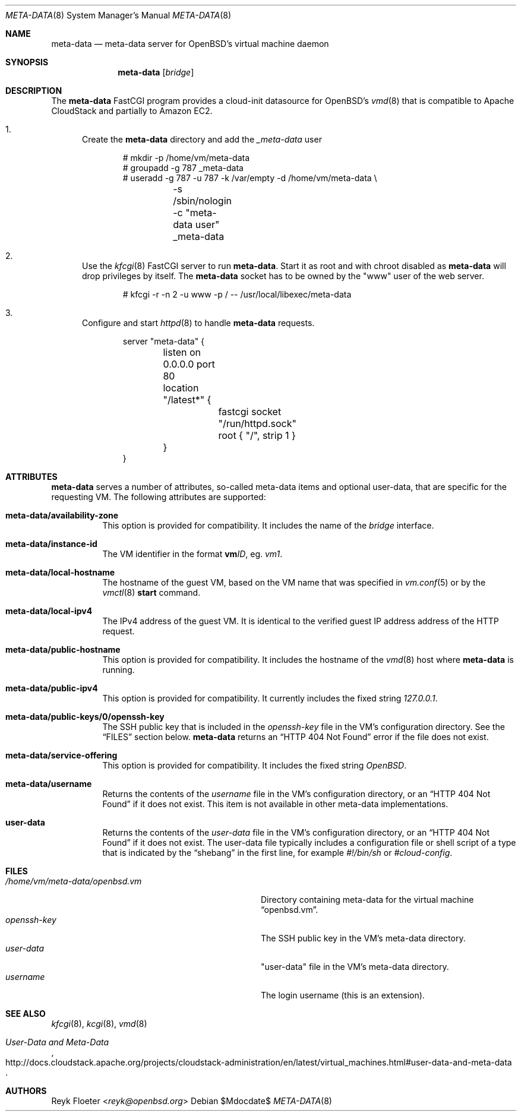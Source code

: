 .\"	$OpenBSD: mdoc.template,v 1.15 2014/03/31 00:09:54 dlg Exp $
.\"
.\" Copyright (c) 2017 Reyk Floeter <reyk@openbsd.org>
.\"
.\" Permission to use, copy, modify, and distribute this software for any
.\" purpose with or without fee is hereby granted, provided that the above
.\" copyright notice and this permission notice appear in all copies.
.\"
.\" THE SOFTWARE IS PROVIDED "AS IS" AND THE AUTHOR DISCLAIMS ALL WARRANTIES
.\" WITH REGARD TO THIS SOFTWARE INCLUDING ALL IMPLIED WARRANTIES OF
.\" MERCHANTABILITY AND FITNESS. IN NO EVENT SHALL THE AUTHOR BE LIABLE FOR
.\" ANY SPECIAL, DIRECT, INDIRECT, OR CONSEQUENTIAL DAMAGES OR ANY DAMAGES
.\" WHATSOEVER RESULTING FROM LOSS OF USE, DATA OR PROFITS, WHETHER IN AN
.\" ACTION OF CONTRACT, NEGLIGENCE OR OTHER TORTIOUS ACTION, ARISING OUT OF
.\" OR IN CONNECTION WITH THE USE OR PERFORMANCE OF THIS SOFTWARE.
.\"
.Dd $Mdocdate$
.Dt META-DATA 8
.Os
.Sh NAME
.Nm meta-data
.Nd meta-data server for OpenBSD's virtual machine daemon
.Sh SYNOPSIS
.Nm meta-data
.Op Ar bridge
.Sh DESCRIPTION
The
.Nm
FastCGI program provides a cloud-init datasource for OpenBSD's
.Xr vmd 8
that is compatible to Apache CloudStack and partially to Amazon EC2.
.Bl -enum
.It
Create the
.Nm
directory and add the
.Ar _meta-data
user
.Bd -literal -offset indent
# mkdir -p /home/vm/meta-data
# groupadd -g 787 _meta-data
# useradd -g 787 -u 787 -k /var/empty -d /home/vm/meta-data \e
	-s /sbin/nologin -c "meta-data user" _meta-data
.Ed
.It
Use the
.Xr kfcgi 8
FastCGI server to run
.Nm .
Start it as root and with chroot disabled as
.Nm
will drop privileges by itself.
The
.Nm
socket has to be owned by the "www" user of the web server.
.Bd -literal -offset indent
# kfcgi -r -n 2 -u www -p / -- /usr/local/libexec/meta-data
.Ed
.It
Configure and start
.Xr httpd 8
to handle
.Nm
requests.
.Bd -literal -offset indent
server "meta-data" {
	listen on 0.0.0.0 port 80
	location "/latest*" {
		fastcgi socket "/run/httpd.sock"
		root { "/", strip 1 }
	}
}
.Ed
.El
.Sh ATTRIBUTES
.Nm
serves a number of attributes, so-called meta-data items and optional
user-data, that are specific for the requesting VM.
The following attributes are supported:
.Bl -tag -width Ds
.It Cm meta-data/availability-zone
This option is provided for compatibility.
It includes the name of the
.Ar bridge
interface.
.It Cm meta-data/instance-id
The VM identifier in the format
.Ic vm Ns Ar ID ,
eg.
.Ar vm1 .
.It Cm meta-data/local-hostname
The hostname of the guest VM,
based on the VM name that was specified in
.Xr vm.conf 5
or by the
.Xr vmctl 8
.Ic start
command.
.It Cm meta-data/local-ipv4
The IPv4 address of the guest VM.
It is identical to the verified guest IP address address of the HTTP request.
.It Cm meta-data/public-hostname
This option is provided for compatibility.
It includes the hostname of the
.Xr vmd 8
host where
.Nm
is running.
.It Cm meta-data/public-ipv4
This option is provided for compatibility.
It currently includes the fixed string
.Ar 127.0.0.1 .
.It Cm meta-data/public-keys/0/openssh-key
The SSH public key that is included in the
.Pa openssh-key
file in the VM's configuration directory.
See the
.Sx FILES
section below.
.Nm
returns an
.Dq HTTP 404 Not Found
error if the file does not exist.
.It Cm meta-data/service-offering
This option is provided for compatibility.
It includes the fixed string
.Ar OpenBSD .
.It Cm meta-data/username
Returns the contents of the
.Pa username
file in the VM's configuration directory,
or an
.Dq HTTP 404 Not Found
if it does not exist.
This item is not available in other meta-data implementations.
.It Cm user-data
Returns the contents of the
.Pa user-data
file in the VM's configuration directory,
or an
.Dq HTTP 404 Not Found
if it does not exist.
The user-data file typically includes a configuration file or shell
script of a type that is indicated by the
.Dq shebang
in the first line, for example
.Ar #!/bin/sh
or
.Ar #cloud-config .
.El
.Sh FILES
.Bl -tag -width "/home/vm/meta-data/openbsd.vmX" -compact
.It Pa /home/vm/meta-data/openbsd.vm
Directory containing meta-data for the virtual machine
.Dq openbsd.vm .
.It Pa openssh-key
The SSH public key in the VM's meta-data directory.
.It Pa user-data
"user-data" file in the VM's meta-data directory.
.It Pa username
The login username (this is an extension).
.El
.\" .Sh EXAMPLES
.Sh SEE ALSO
.Xr kfcgi 8 ,
.Xr kcgi 8 ,
.Xr vmd 8
.\" .Sh STANDARDS
.Rs
.%U http://docs.cloudstack.apache.org/projects/cloudstack-administration/en/latest/virtual_machines.html#user-data-and-meta-data
.%T User-Data and Meta-Data
.Re
.\" .Sh HISTORY
.Sh AUTHORS
.An Reyk Floeter Aq Mt reyk@openbsd.org
.\" .Sh CAVEATS
.\" .Sh BUGS
